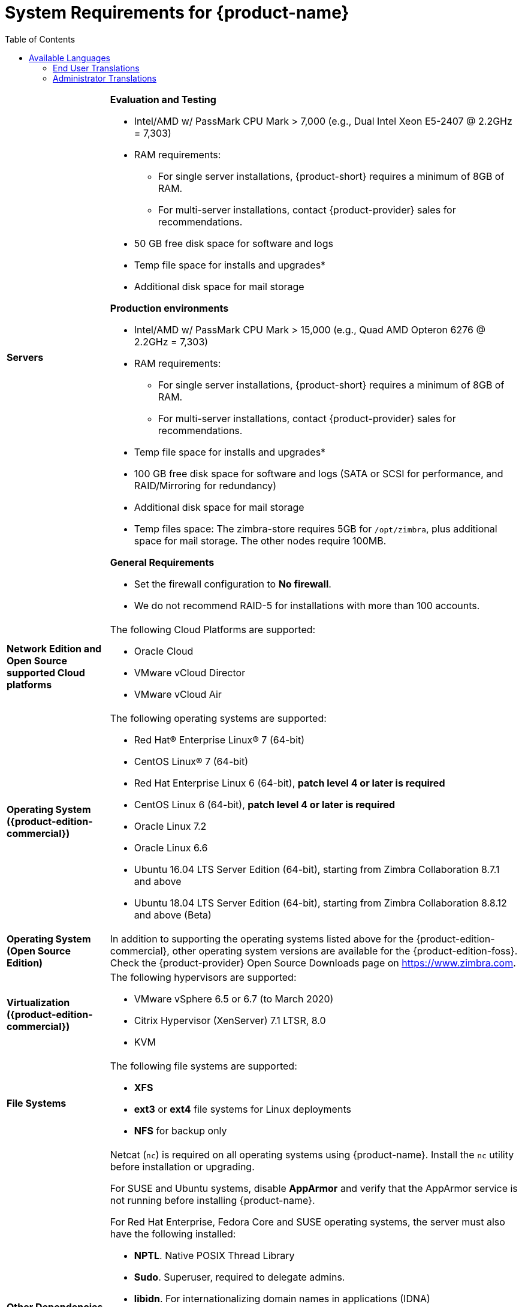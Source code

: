 [[System_Requirements]]
= System Requirements for {product-name}
:toc:

[cols="20,80a",grid="all"]
|===
|*Servers*
|*Evaluation and Testing*

* Intel/AMD w/ PassMark CPU Mark > 7,000 (e.g., Dual Intel Xeon E5-2407 @ 2.2GHz = 7,303)
* RAM requirements:
** For single server installations, {product-short} requires a minimum of 8GB of RAM.
** For multi-server installations, contact {product-provider} sales for recommendations.
* 50 GB free disk space for software and logs
* Temp file space for installs and upgrades*
* Additional disk space for mail storage

*Production environments*

* Intel/AMD w/ PassMark CPU Mark > 15,000 (e.g., Quad AMD Opteron 6276 @ 2.2GHz = 7,303)
* RAM requirements:
** For single server installations, {product-short} requires a minimum of 8GB of RAM.
** For multi-server installations, contact {product-provider} sales for recommendations.
* Temp file space for installs and upgrades*
* 100 GB free disk space for software and logs (SATA or SCSI for
performance, and RAID/Mirroring for redundancy)
* Additional disk space for mail storage
* Temp files space: The zimbra-store requires 5GB for `/opt/zimbra`, plus
additional space for mail storage. The other nodes require 100MB.

*General Requirements*

* Set the firewall configuration to *No firewall*.
* We do not recommend RAID-5 for installations with more than 100 accounts.
|*Network Edition and Open Source supported Cloud platforms*
|The following Cloud Platforms are supported:

* Oracle Cloud
* VMware vCloud Director
* VMware vCloud Air

|*Operating System ({product-edition-commercial})*
|The following operating systems are supported:

* Red Hat® Enterprise Linux® 7 (64-bit)
* CentOS Linux® 7 (64-bit)
* Red Hat Enterprise Linux 6 (64-bit), *patch level 4 or later is required*
* CentOS Linux 6 (64-bit), *patch level 4 or later is required*
* Oracle Linux 7.2
* Oracle Linux 6.6
* Ubuntu 16.04 LTS Server Edition (64-bit), starting from Zimbra Collaboration 8.7.1 and above
* Ubuntu 18.04 LTS Server Edition (64-bit), starting from Zimbra Collaboration 8.8.12 and above (Beta)
+

ifndef::z9[]
|*Operating System (Open Source Edition)*
|In addition to supporting the operating systems listed above for the
{product-edition-commercial}, other operating system versions are available for the
{product-edition-foss}. Check the {product-provider} Open Source Downloads page on
https://www.zimbra.com.
endif::z9[]

|*Virtualization ({product-edition-commercial})*
|The following hypervisors are supported:

* VMware vSphere 6.5 or 6.7 (to March 2020)
* Citrix Hypervisor (XenServer) 7.1 LTSR, 8.0
* KVM

|*File Systems*
|The following file systems are supported:

* *XFS*
* *ext3* or *ext4* file systems for Linux deployments
* *NFS* for backup only

|*Other Dependencies*
|Netcat (`nc`) is required on all operating systems using {product-name}.
Install the `nc` utility before installation or upgrading.

For SUSE and Ubuntu systems, disable *AppArmor* and verify that the
AppArmor service is not running before installing {product-name}.

For Red Hat Enterprise, Fedora Core and SUSE operating systems, the
server must also have the following installed:

* **NPTL**. Native POSIX Thread Library
* **Sudo**. Superuser, required to delegate admins.
* **libidn**. For internationalizing domain names in applications (IDNA)
* **GMP**. GNU Multiple-Precision Library.

For Ubuntu 16 and 18:

* Sudo
* libidn11
* libpcre3
* libexpat1
* libgmp3c2

|*Miscellaneous*
|* SSH client software to transfer and install the {product-name} software.
* Valid DNS configured with an A record and MX record.
* Servers should be configured to run Network Time Protocol (NTP) on a scheduled basis.

a|*Administrator Computers* +
 +
// HACK because including a NOTE in a narrow table column causes problems for
// the prawn layout engine for PDFs.
ifdef::backend-pdf[]
NOTE: Other configurations may work.
endif::[]
ifndef::backend-pdf[]
[NOTE]
Other configurations may work.
endif::[]
|The following operating system/browser combinations are supported:

Windows 8.1 or Windows 10 with one of the following:

* Microsoft support is only available for Internet Explorer 11 or Microsoft Edge
** IE11 and higher for Windows 7 SP1
** IE11 and higher for Windows 8.1
** IE11 or Microsoft Edge for Windows 10
* The latest stable release of:
** Firefox
** Safari
** Google Chrome

IMPORTANT: IE11 is not supported when using {product-short} Connect. {product-short} Connect requires webRTC support which IE doesn't provide yet. 

MacOS 10.12 or later with one of the following:

* The latest stable release of:
** Firefox
** Safari
** Google Chrome

Linux (Red Hat, Ubuntu, Fedora, or SUSE) with one of the following:

* The latest stable release of:
** Firefox
** Google Chrome

|*Administrator Console Monitor*
|Display minimum resolution 1024 x 768

a|*End User Computers using {product-short} Web Client* +
 +
// HACK because including a NOTE in a narrow table column causes problems for
// the prawn layout engine for PDFs.
ifdef::backend-pdf[]
NOTE: Other configurations may work.
endif::[]
ifndef::backend-pdf[]
[NOTE]
Other configurations may work.
endif::[]

ifndef::z9[]
|*For {product-short} Web Client - Advanced & Standard version*
endif::z9[]

ifdef::z9[]
|*For {product-short} Web Client - Classic & Modern version*
endif::z9[]

Minimum

* Intel/AMD w/ PassMark CPU Mark > 2,000 (e.g., Intel Core i3-7020U @ 2.30GHz = 2,434)
* 2GB RAM

Recommended

* Intel/AMD w/ PassMark CPU Mark > 4,000
* 4GB RAM

The following operating system/browser combinations are supported:

ifndef::z9[]
Windows 8.1 or Windows 10 with
one of the following:

* Microsoft support is only available for Internet Explorer 11 or Microsoft Edge
** IE11 and higher for Windows 8.1
** IE11 or Microsoft Edge for Windows 10

* The latest stable release of:
** Firefox
** Safari
** Google Chrome

IMPORTANT: IE11 is not supported when using {product-short} Connect. {product-short} Connect requires webRTC support which IE doesn't provide yet. 

MacOS 10.12 or 10.13, 10.14 with one of the following:
* The latest stable release of:
** Firefox
** Safari
** Google Chrome

Linux (Red Hat, Ubuntu, Fedora, or SUSE) with one of the following:

* The latest stable release of:
** Firefox
** Google Chrome
endif::z9[]

ifdef::z9[]
Windows 8.1 or Windows 10 with the latest stable release of one of the following:

** Google Chrome
** Firefox
** Microsoft Edge

MacOS 10.13 or newer with the latest stable release of one of the following:

** Google Chrome
** Firefox
** Safari

Linux (Red Hat, Ubuntu, Fedora, or SUSE) with the latest stable release of one of the following:

** Google Chrome
** Firefox

a|*Mobile Devices using {product-short} Web Client* +
 +

|{product-short} {product-version} supports mobile web browsers using the *{modern-client} only*. 

The following operating system/browser combinations are supported:

Apple-supported iPhone and iPad models with their latest iOS version and with the latest stable release of one of the following:

** Safari
** Chrome
** Firefox

Phones or tablets running an up-to-date version of Android still supported by Google with the latest stable release of one of the following:

** Android Browser
** Chrome
** Firefox
endif::z9[]

|*End User Computers Using Other Clients*
|Minimum

* Intel/AMD w/ PassMark CPU Mark > 2,000
* 2G RAM

Recommended

* Intel/AMD w/ PassMark CPU Mark > 4,000
* 4GB RAM

Operating system POP/IMAP combinations

* Windows 10 with Windows Mail, Outlook 2016 and above (MAPI), or the latest stable Thunderbird
* Fedora 31 or later with the latest stable Thunderbird
* MacOS 10.12 or later with Apple Mail

|*Exchange Web Services*
|EWS Clients

* Outlook 2016/2019 (MAC only)
* Apple Desktop Clients (macOS 10.12+)

EWS Interoperability

* Exchange 2010+

|*Monitor*
|Display minimum resolution: 1024 x 768

|*Internet Connection Speed*
|1 mbps or higher
|===

ifdef::networkeditiondoc[]
[[Zimbra_Connector_for_Outlook]]
== {product-short} Connector for Outlook ({product-edition-commercial} Only)

[width="100%",cols="20%,80%",]
|=======================================================================
|*Operating System* a|
* Windows 10

|*Microsoft Outlook* a|
* Outlook 2019: 32-bit and 64-bit editions of Microsoft Office, including Click to run.
* Outlook 2016: 32-bit and 64-bit editions of Microsoft Office, including Office365 and Click to run versions.

|=======================================================================
endif::networkeditiondoc[]

ifdef::networkeditiondoc[]
[[Zimbra_Mobile]]
== {product-short} Mobile ({product-edition-commercial} Only)

{product-edition-commercial} Mobile (MobileSync) provides mobile data access to email,
calendar, and contacts for users of selected mobile operating systems,
including:

*Smartphone Operating Systems*:

* iOS versions currently supported by Apple; as of March 2020 those are iOS12 & iOS13
* Android versions currently supported by Google; as of March 2020 those are 8.0 and above
* Windows Mobile no longer supported (EOL 10 December 2019)

ifndef::z9[]
[[Zimbra_Touch_Client]]
== {product-short} Touch Client ({product-edition-commercial} Only)

IMPORTANT: Support for the {product-short} Touch Client has ended.
The software is available without support.

Supported devices for the {product-short} Touch Client include:

* iOS9+: iPad®, iPad mini®, iPhone®, iPod touch®
* Android 4.0+: Nexus 7, Nexus 10, Samsung Galaxy Tab™,
  Samsung Galaxy S® III, Samsung Galaxy S® 4, Galaxy Nexus™
endif::z9[]
endif::networkeditiondoc[]

[[Available_Languages]]
== Available Languages

This section includes information about available languages, including
<<end_user_translations,End User Translations>> and
<<admin_translations,Administrator Translations>>.

[[end_user_translations]]
=== End User Translations

[cols="15,15,70",]
|=======================================================================
|*Component* |*Category* |*Languages*

|{product-short} {web-client} |Application/UI |Arabic, Basque (EU), Chinese
(Simplified PRC and Traditional HK), Danish, Dutch, English (AU, UK,
US), French, French Canadian, German, Hindi, Hungarian, Italian,
Japanese, Korean, Malay, Polish, Portuguese (Brazil), Portuguese
(Portugal), Romanian, Russian, Spanish, Swedish, Thai, Turkish,
Ukrainian

ifdef::z9[]
|{product-short} {modern-client} |Application/UI |Chinese
(China), English (US), French (France), German, 
Hindi, Indonesian, Italian,
Japanese, Portuguese (Portugal), Spanish, Thai 
endif::z9[]

|{product-short} {web-client} - Online Help (HTML) |Feature Documentation |Dutch,
English, Spanish, French, Italian, Japanese, German, Portuguese
(Brazil), Chinese (Simplified PRC and Traditional HK), Russian

ifdef::z9[]
|{product-short} {modern-client} - Online End User Guide (HTML) |Feature Documentation |
English
endif::z9[]

|{product-short} {web-client} - End User Guide (PDF) |Feature Documentation
|English

|{product-short} Connector for Microsoft Outlook |Installer + Application/UI
|Arabic, Basque (EU), Chinese (Simplified PRC and Traditional HK),
Danish, Dutch, English (AU, UK, US), French, French Canadian, German,
Hindi, Hungarian, Italian, Japanese, Korean, Malay, Polish, Portuguese
(Brazil), Portuguese (Portugal), Romanian, Russian, Spanish, Swedish,
Thai, Turkish, Ukrainian

|{product-short} Connector for Microsoft Outlook - End User Guide (PDF) |Feature
Documentation |English
|=======================================================================

[[admin_translations]]
=== Administrator Translations

[cols="15,15,70",]
|=======================================================================
|*Component* |*Category* |*Languages*
|{product-short} Admin Console |Application |Arabic, Basque (EU), Chinese
(Simplified PRC and Traditional HK), Danish, Dutch, English (AU, UK,
US), French, French Canadian, German, Hindi, Hungarian, Italian,
Japanese, Korean, Malay, Polish, Portuguese (Brazil), Portuguese
(Portugal), Romanian, Russian, Spanish, Swedish, Turkish, Ukrainian

|{product-short} Admin Console Online Help (HTML) |Feature Documentation |English

|"Documentation" Install + Upgrade / Admin Manual / Migration / Import /
Release Notes / System Requirements |Guides |English

|{product-short} Connector for Microsoft Outlook - Admin Guide (PDF) |
Install + Configuration Guide |English
|=======================================================================

Note: To find SSH client software, go to Download.com at
http://www.download.com/, and search for SSH. The list displays software
that can be purchased or downloaded for free. An example of a free SSH
client software is PuTTY, a software implementation of SSH for Win32 and
Unix platforms. To download a copy go to http://putty.nl/[http://putty.nl]
